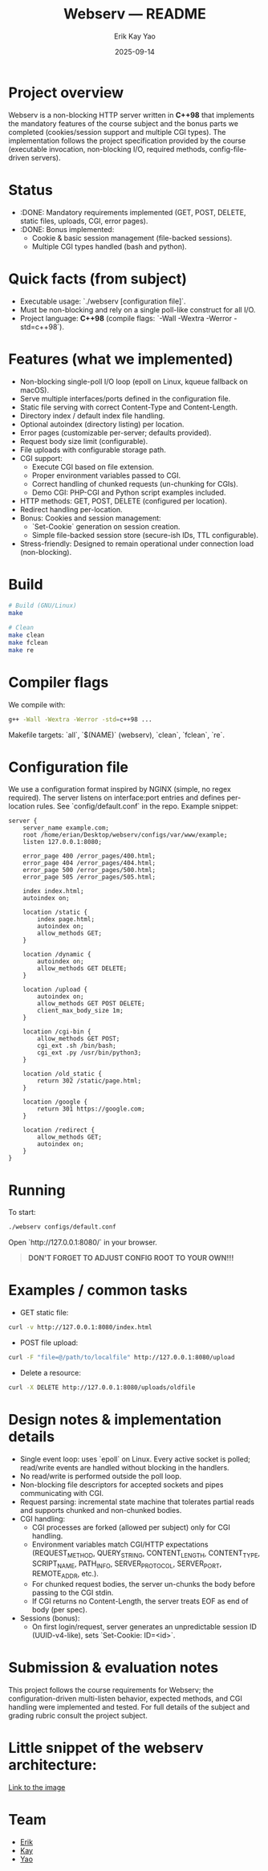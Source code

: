#+title: Webserv — README
#+author: Erik Kay Yao
#+date: 2025-09-14
#+OPTIONS: toc:nil

* Project overview
Webserv is a non-blocking HTTP server written in **C++98** that implements the mandatory features of the course subject and the bonus parts we completed (cookies/session support and multiple CGI types). The implementation follows the project specification provided by the course (executable invocation, non-blocking I/O, required methods, config-file-driven servers).

* Status
- :DONE: Mandatory requirements implemented (GET, POST, DELETE, static files, uploads, CGI, error pages).
- :DONE: Bonus implemented:
  - Cookie & basic session management (file-backed sessions).
  - Multiple CGI types handled (bash and python).

* Quick facts (from subject)
- Executable usage: `./webserv [configuration file]`.
- Must be non-blocking and rely on a single poll-like construct for all I/O.
- Project language: **C++98** (compile flags: `-Wall -Wextra -Werror -std=c++98`).

* Features (what we implemented)
- Non-blocking single-poll I/O loop (epoll on Linux, kqueue fallback on macOS).
- Serve multiple interfaces/ports defined in the configuration file.
- Static file serving with correct Content-Type and Content-Length.
- Directory index / default index file handling.
- Optional autoindex (directory listing) per location.
- Error pages (customizable per-server; defaults provided).
- Request body size limit (configurable).
- File uploads with configurable storage path.
- CGI support:
  - Execute CGI based on file extension.
  - Proper environment variables passed to CGI.
  - Correct handling of chunked requests (un-chunking for CGIs).
  - Demo CGI: PHP-CGI and Python script examples included.
- HTTP methods: GET, POST, DELETE (configured per location).
- Redirect handling per-location.
- Bonus: Cookies and session management:
  - `Set-Cookie` generation on session creation.
  - Simple file-backed session store (secure-ish IDs, TTL configurable).
- Stress-friendly: Designed to remain operational under connection load (non-blocking).

* Build
#+BEGIN_SRC sh
# Build (GNU/Linux)
make

# Clean
make clean
make fclean
make re
#+END_SRC

* Compiler flags
We compile with:
#+BEGIN_SRC sh
g++ -Wall -Wextra -Werror -std=c++98 ...
#+END_SRC

Makefile targets: `all`, `$(NAME)` (webserv), `clean`, `fclean`, `re`.

* Configuration file
We use a configuration format inspired by NGINX (simple, no regex required). The server listens on interface:port entries and defines per-location rules. See `config/default.conf` in the repo. Example snippet:

#+BEGIN_SRC text
server {
    server_name example.com;
    root /home/erian/Desktop/webserv/configs/var/www/example;
    listen 127.0.0.1:8080;

    error_page 400 /error_pages/400.html;
    error_page 404 /error_pages/404.html;
    error_page 500 /error_pages/500.html;
    error_page 505 /error_pages/505.html;

    index index.html;
    autoindex on;

    location /static {
        index page.html;
        autoindex on;
        allow_methods GET;
    }

    location /dynamic {
        autoindex on;
        allow_methods GET DELETE;
    }

    location /upload {
        autoindex on;
        allow_methods GET POST DELETE;
        client_max_body_size 1m;
    }

    location /cgi-bin {
        allow_methods GET POST;
        cgi_ext .sh /bin/bash;
        cgi_ext .py /usr/bin/python3;
    }

    location /old_static {
        return 302 /static/page.html;
    }

    location /google {
        return 301 https://google.com;
    }

    location /redirect {
        allow_methods GET;
        autoindex on;
    }
}
#+END_SRC

* Running
To start:
#+BEGIN_SRC sh
./webserv configs/default.conf
#+END_SRC

Open `http://127.0.0.1:8080/` in your browser.

#+begin_quote
*DON'T FORGET TO ADJUST CONFIG ROOT TO YOUR OWN!!!*
#+end_quote

* Examples / common tasks

- GET static file:
#+BEGIN_SRC sh
curl -v http://127.0.0.1:8080/index.html
#+END_SRC

- POST file upload:
#+BEGIN_SRC sh
curl -F "file=@/path/to/localfile" http://127.0.0.1:8080/upload
#+END_SRC

- Delete a resource:
#+BEGIN_SRC sh
curl -X DELETE http://127.0.0.1:8080/uploads/oldfile
#+END_SRC

* Design notes & implementation details
- Single event loop: uses `epoll` on Linux. Every active socket is polled; read/write events are handled without blocking in the handlers.
- No read/write is performed outside the poll loop.
- Non-blocking file descriptors for accepted sockets and pipes communicating with CGI.
- Request parsing: incremental state machine that tolerates partial reads and supports chunked and non-chunked bodies.
- CGI handling:
  - CGI processes are forked (allowed per subject) only for CGI handling.
  - Environment variables match CGI/HTTP expectations (REQUEST_METHOD, QUERY_STRING, CONTENT_LENGTH, CONTENT_TYPE, SCRIPT_NAME, PATH_INFO, SERVER_PROTOCOL, SERVER_PORT, REMOTE_ADDR, etc.).
  - For chunked request bodies, the server un-chunks the body before passing to the CGI stdin.
  - If CGI returns no Content-Length, the server treats EOF as end of body (per spec).
- Sessions (bonus):
  - On first login/request, server generates an unpredictable session ID (UUID-v4-like), sets `Set-Cookie: ID=<id>`.

* Submission & evaluation notes
This project follows the course requirements for Webserv; the configuration-driven multi-listen behavior, expected methods, and CGI handling were implemented and tested. For full details of the subject and grading rubric consult the project subject.

* Little snippet of the webserv architecture:
[[file:./media/webserv-architecture.png][Link to the image]]

* Team
- [[https://github.com/obluda2173][Erik]]
- [[https://github.com/Keisn1][Kay]]
- [[https://github.com/DiqingJunYao][Yao]]

